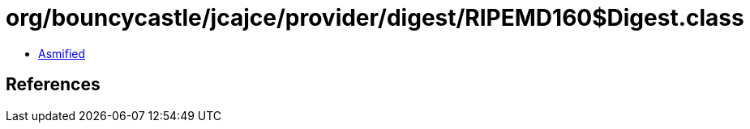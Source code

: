 = org/bouncycastle/jcajce/provider/digest/RIPEMD160$Digest.class

 - link:RIPEMD160$Digest-asmified.java[Asmified]

== References

